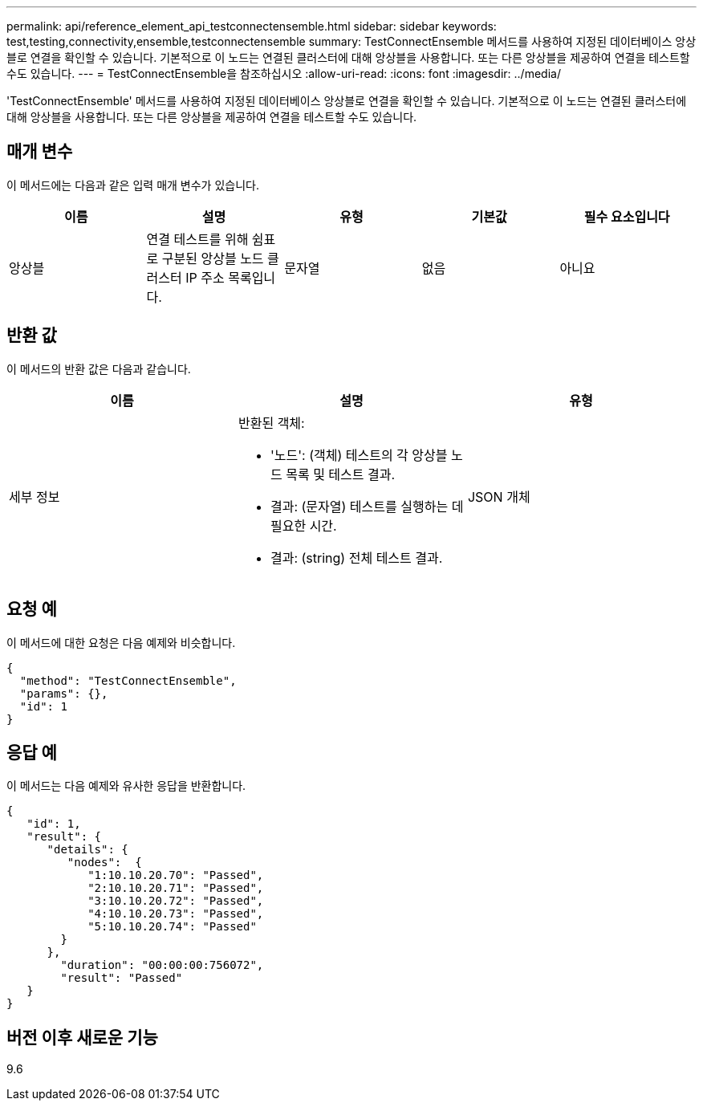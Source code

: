 ---
permalink: api/reference_element_api_testconnectensemble.html 
sidebar: sidebar 
keywords: test,testing,connectivity,ensemble,testconnectensemble 
summary: TestConnectEnsemble 메서드를 사용하여 지정된 데이터베이스 앙상블로 연결을 확인할 수 있습니다. 기본적으로 이 노드는 연결된 클러스터에 대해 앙상블을 사용합니다. 또는 다른 앙상블을 제공하여 연결을 테스트할 수도 있습니다. 
---
= TestConnectEnsemble을 참조하십시오
:allow-uri-read: 
:icons: font
:imagesdir: ../media/


[role="lead"]
'TestConnectEnsemble' 메서드를 사용하여 지정된 데이터베이스 앙상블로 연결을 확인할 수 있습니다. 기본적으로 이 노드는 연결된 클러스터에 대해 앙상블을 사용합니다. 또는 다른 앙상블을 제공하여 연결을 테스트할 수도 있습니다.



== 매개 변수

이 메서드에는 다음과 같은 입력 매개 변수가 있습니다.

|===
| 이름 | 설명 | 유형 | 기본값 | 필수 요소입니다 


| 앙상블 | 연결 테스트를 위해 쉼표로 구분된 앙상블 노드 클러스터 IP 주소 목록입니다. | 문자열 | 없음 | 아니요 
|===


== 반환 값

이 메서드의 반환 값은 다음과 같습니다.

|===
| 이름 | 설명 | 유형 


| 세부 정보  a| 
반환된 객체:

* '노드': (객체) 테스트의 각 앙상블 노드 목록 및 테스트 결과.
* 결과: (문자열) 테스트를 실행하는 데 필요한 시간.
* 결과: (string) 전체 테스트 결과.

| JSON 개체 
|===


== 요청 예

이 메서드에 대한 요청은 다음 예제와 비슷합니다.

[listing]
----
{
  "method": "TestConnectEnsemble",
  "params": {},
  "id": 1
}
----


== 응답 예

이 메서드는 다음 예제와 유사한 응답을 반환합니다.

[listing]
----
{
   "id": 1,
   "result": {
      "details": {
         "nodes":  {
            "1:10.10.20.70": "Passed",
            "2:10.10.20.71": "Passed",
            "3:10.10.20.72": "Passed",
            "4:10.10.20.73": "Passed",
            "5:10.10.20.74": "Passed"
        }
      },
        "duration": "00:00:00:756072",
        "result": "Passed"
   }
}
----


== 버전 이후 새로운 기능

9.6
